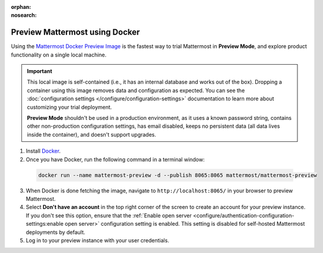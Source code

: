:orphan:
:nosearch:

.. This page is intentionally not accessible via the LHS navigation pane because it's common content included on other docs pages.

Preview Mattermost using Docker
-------------------------------

Using the `Mattermost Docker Preview Image <https://github.com/mattermost/mattermost-docker-preview>`__ is the fastest way to trial Mattermost in **Preview Mode**, and explore product functionality on a single local machine.

.. important::

    This local image is self-contained (i.e., it has an internal database and works out of the box). Dropping a container using this image removes data and configuration as expected. You can see the :doc:`configuration settings </configure/configuration-settings>` documentation to learn more about customizing your trial deployment.
    
    **Preview Mode** shouldn't be used in a production environment, as it uses a known password string, contains other non-production configuration settings, has email disabled, keeps no persistent data (all data lives inside the container), and doesn't support upgrades. 

1. Install `Docker <https://www.docker.com/get-started/>`__.

2. Once you have Docker, run the following command in a terminal window:

  .. code:: bash

    docker run --name mattermost-preview -d --publish 8065:8065 mattermost/mattermost-preview

3. When Docker is done fetching the image, navigate to ``http://localhost:8065/`` in your browser to preview Mattermost.
4. Select **Don't have an account** in the top right corner of the screen to create an account for your preview instance. If you don't see this option, ensure that the :ref:`Enable open server <configure/authentication-configuration-settings:enable open server>` configuration setting is enabled. This setting is disabled for self-hosted Mattermost deployments by default.
5. Log in to your preview instance with your user credentials.